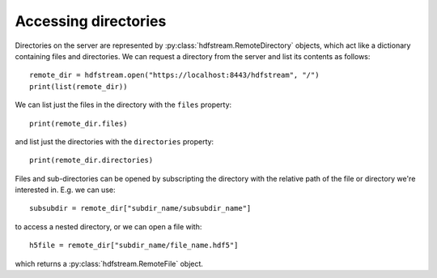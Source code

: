 Accessing directories
---------------------

Directories on the server are represented by
:py:class:`hdfstream.RemoteDirectory` objects, which act like a dictionary
containing files and directories. We can request a directory from the
server and list its contents as follows::

  remote_dir = hdfstream.open("https://localhost:8443/hdfstream", "/")
  print(list(remote_dir))

We can list just the files in the directory with the ``files`` property::

  print(remote_dir.files)

and list just the directories with the ``directories`` property::

  print(remote_dir.directories)

Files and sub-directories can be opened by subscripting the directory
with the relative path of the file or directory we're interested
in. E.g. we can use::

  subsubdir = remote_dir["subdir_name/subsubdir_name"]

to access a nested directory, or we can open a file with::

  h5file = remote_dir["subdir_name/file_name.hdf5"]

which returns a :py:class:`hdfstream.RemoteFile` object.
